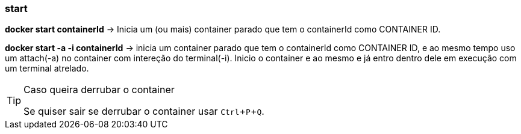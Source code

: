 :experimental:

=== start

*docker start containerId* -> Inicia um (ou mais) container parado que tem o containerId como CONTAINER ID.

*docker start -a -i containerId* -> inicia um container parado que tem o containerId como CONTAINER ID, e ao mesmo tempo uso um attach(-a) no container com intereção do terminal(-i). Inicio o container e ao mesmo e já entro dentro dele em execução com um terminal atrelado. 

[TIP]
.Caso queira derrubar o container
====
Se quiser sair se derrubar o container usar kbd:[Ctrl + P + Q].
====
